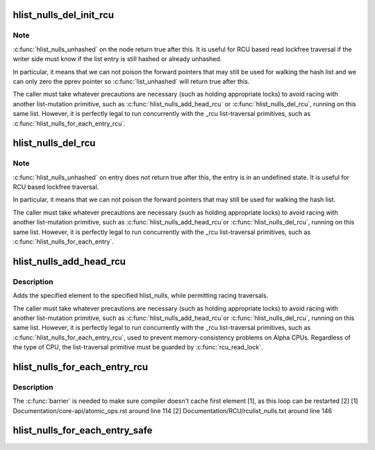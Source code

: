 .. -*- coding: utf-8; mode: rst -*-
.. src-file: include/linux/rculist_nulls.h

.. _`hlist_nulls_del_init_rcu`:

hlist_nulls_del_init_rcu
========================

.. c:function:: void hlist_nulls_del_init_rcu(struct hlist_nulls_node *n)

    deletes entry from hash list with re-initialization

    :param n:
        the element to delete from the hash list.
    :type n: struct hlist_nulls_node \*

.. _`hlist_nulls_del_init_rcu.note`:

Note
----

\ :c:func:`hlist_nulls_unhashed`\  on the node return true after this. It is
useful for RCU based read lockfree traversal if the writer side
must know if the list entry is still hashed or already unhashed.

In particular, it means that we can not poison the forward pointers
that may still be used for walking the hash list and we can only
zero the pprev pointer so \ :c:func:`list_unhashed`\  will return true after
this.

The caller must take whatever precautions are necessary (such as
holding appropriate locks) to avoid racing with another
list-mutation primitive, such as \ :c:func:`hlist_nulls_add_head_rcu`\  or
\ :c:func:`hlist_nulls_del_rcu`\ , running on this same list.  However, it is
perfectly legal to run concurrently with the _rcu list-traversal
primitives, such as \ :c:func:`hlist_nulls_for_each_entry_rcu`\ .

.. _`hlist_nulls_del_rcu`:

hlist_nulls_del_rcu
===================

.. c:function:: void hlist_nulls_del_rcu(struct hlist_nulls_node *n)

    deletes entry from hash list without re-initialization

    :param n:
        the element to delete from the hash list.
    :type n: struct hlist_nulls_node \*

.. _`hlist_nulls_del_rcu.note`:

Note
----

\ :c:func:`hlist_nulls_unhashed`\  on entry does not return true after this,
the entry is in an undefined state. It is useful for RCU based
lockfree traversal.

In particular, it means that we can not poison the forward
pointers that may still be used for walking the hash list.

The caller must take whatever precautions are necessary
(such as holding appropriate locks) to avoid racing
with another list-mutation primitive, such as \ :c:func:`hlist_nulls_add_head_rcu`\ 
or \ :c:func:`hlist_nulls_del_rcu`\ , running on this same list.
However, it is perfectly legal to run concurrently with
the _rcu list-traversal primitives, such as
\ :c:func:`hlist_nulls_for_each_entry`\ .

.. _`hlist_nulls_add_head_rcu`:

hlist_nulls_add_head_rcu
========================

.. c:function:: void hlist_nulls_add_head_rcu(struct hlist_nulls_node *n, struct hlist_nulls_head *h)

    :param n:
        the element to add to the hash list.
    :type n: struct hlist_nulls_node \*

    :param h:
        the list to add to.
    :type h: struct hlist_nulls_head \*

.. _`hlist_nulls_add_head_rcu.description`:

Description
-----------

Adds the specified element to the specified hlist_nulls,
while permitting racing traversals.

The caller must take whatever precautions are necessary
(such as holding appropriate locks) to avoid racing
with another list-mutation primitive, such as \ :c:func:`hlist_nulls_add_head_rcu`\ 
or \ :c:func:`hlist_nulls_del_rcu`\ , running on this same list.
However, it is perfectly legal to run concurrently with
the _rcu list-traversal primitives, such as
\ :c:func:`hlist_nulls_for_each_entry_rcu`\ , used to prevent memory-consistency
problems on Alpha CPUs.  Regardless of the type of CPU, the
list-traversal primitive must be guarded by \ :c:func:`rcu_read_lock`\ .

.. _`hlist_nulls_for_each_entry_rcu`:

hlist_nulls_for_each_entry_rcu
==============================

.. c:function::  hlist_nulls_for_each_entry_rcu( tpos,  pos,  head,  member)

    iterate over rcu list of given type

    :param tpos:
        the type * to use as a loop cursor.
    :type tpos: 

    :param pos:
        the \ :c:type:`struct hlist_nulls_node <hlist_nulls_node>`\  to use as a loop cursor.
    :type pos: 

    :param head:
        the head for your list.
    :type head: 

    :param member:
        the name of the hlist_nulls_node within the struct.
    :type member: 

.. _`hlist_nulls_for_each_entry_rcu.description`:

Description
-----------

The \ :c:func:`barrier`\  is needed to make sure compiler doesn't cache first element [1],
as this loop can be restarted [2]
[1] Documentation/core-api/atomic_ops.rst around line 114
[2] Documentation/RCU/rculist_nulls.txt around line 146

.. _`hlist_nulls_for_each_entry_safe`:

hlist_nulls_for_each_entry_safe
===============================

.. c:function::  hlist_nulls_for_each_entry_safe( tpos,  pos,  head,  member)

    iterate over list of given type safe against removal of list entry

    :param tpos:
        the type * to use as a loop cursor.
    :type tpos: 

    :param pos:
        the \ :c:type:`struct hlist_nulls_node <hlist_nulls_node>`\  to use as a loop cursor.
    :type pos: 

    :param head:
        the head for your list.
    :type head: 

    :param member:
        the name of the hlist_nulls_node within the struct.
    :type member: 

.. This file was automatic generated / don't edit.

